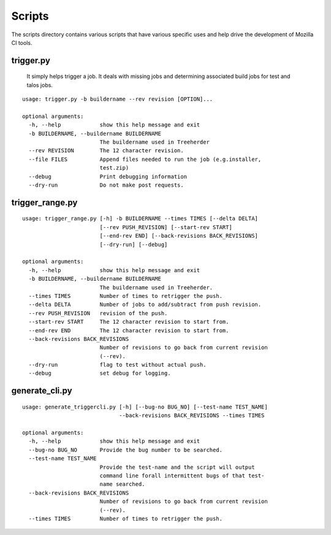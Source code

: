 Scripts
#######

The scripts directory contains various scripts that have various specific
uses and help drive the development of Mozilla CI tools.

trigger.py
^^^^^^^^^^

  It simply helps trigger a job. It deals with missing jobs and determining
  associated build jobs for test and talos jobs.

::

    usage: trigger.py -b buildername --rev revision [OPTION]...

    optional arguments:
      -h, --help            show this help message and exit
      -b BUILDERNAME, --buildername BUILDERNAME
                            The buildername used in Treeherder
      --rev REVISION        The 12 character revision.
      --file FILES          Append files needed to run the job (e.g.installer,
                            test.zip)
      --debug               Print debugging information
      --dry-run             Do not make post requests.

trigger_range.py
^^^^^^^^^^^^^^^^
::

    usage: trigger_range.py [-h] -b BUILDERNAME --times TIMES [--delta DELTA]
                            [--rev PUSH_REVISION] [--start-rev START]
                            [--end-rev END] [--back-revisions BACK_REVISIONS]
                            [--dry-run] [--debug]

    optional arguments:
      -h, --help            show this help message and exit
      -b BUILDERNAME, --buildername BUILDERNAME
                            The buildername used in Treeherder.
      --times TIMES         Number of times to retrigger the push.
      --delta DELTA         Number of jobs to add/subtract from push revision.
      --rev PUSH_REVISION   revision of the push.
      --start-rev START     The 12 character revision to start from.
      --end-rev END         The 12 character revision to start from.
      --back-revisions BACK_REVISIONS
                            Number of revisions to go back from current revision
                            (--rev).
      --dry-run             flag to test without actual push.
      --debug               set debug for logging.

generate_cli.py
^^^^^^^^^^^^^^^
::

    usage: generate_triggercli.py [-h] [--bug-no BUG_NO] [--test-name TEST_NAME]
                                  --back-revisions BACK_REVISIONS --times TIMES

    optional arguments:
      -h, --help            show this help message and exit
      --bug-no BUG_NO       Provide the bug number to be searched.
      --test-name TEST_NAME
                            Provide the test-name and the script will output
                            command line forall intermittent bugs of that test-
                            name searched.
      --back-revisions BACK_REVISIONS
                            Number of revisions to go back from current revision
                            (--rev).
      --times TIMES         Number of times to retrigger the push.
